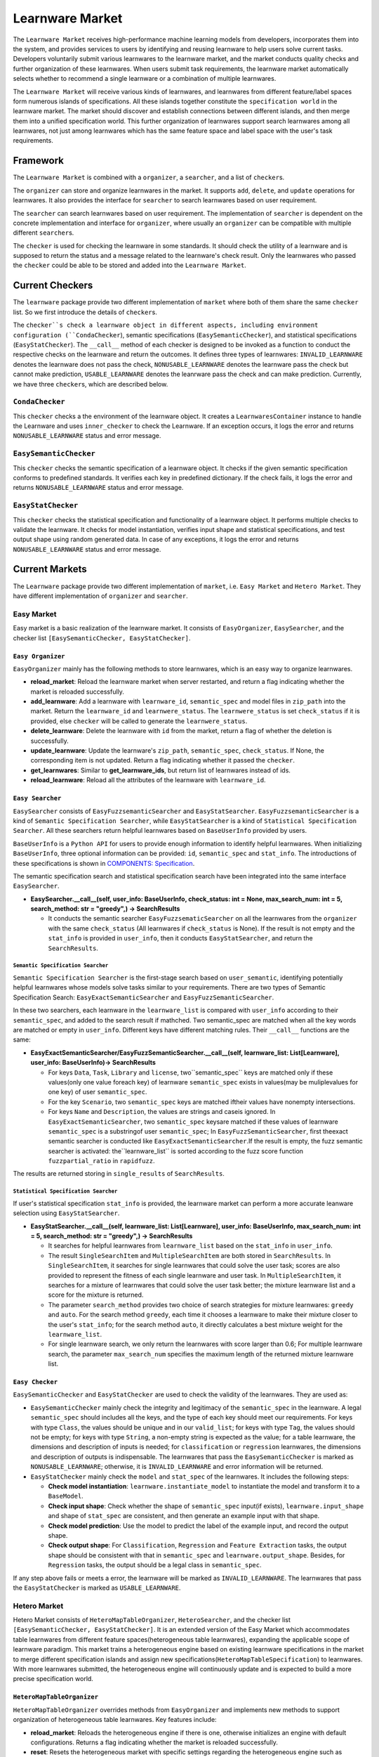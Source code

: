.. _market:

================================
Learnware Market
================================

The ``Learnware Market`` receives high-performance machine learning models from developers, incorporates them into the system, and provides services to users by identifying and reusing learnware to help users solve current tasks. Developers voluntarily submit various learnwares to the learnware market, and the market conducts quality checks and further organization of these learnwares. When users submit task requirements, the learnware market automatically selects whether to recommend a single learnware or a combination of multiple learnwares. 

The ``Learnware Market`` will receive various kinds of learnwares, and learnwares from different feature/label spaces form numerous islands of specifications. All these islands together constitute the ``specification world`` in the learnware market. The market should discover and establish connections between different islands, and then merge them into a unified specification world. This further organization of learnwares support search learnwares among all learnwares, not just among learnwares which has the same feature space and label space with the user's task requirements.

Framework
======================================

The ``Learnware Market`` is combined with a ``organizer``, a ``searcher``, and a list of ``checker``\ s. 

The ``organizer`` can store and organize learnwares in the market. It supports ``add``, ``delete``, and ``update`` operations for learnwares. It also provides the interface for ``searcher`` to search learnwares based on user requirement.

The ``searcher`` can search learnwares based on user requirement. The implementation of ``searcher`` is dependent on the concrete implementation and interface for ``organizer``, where usually an ``organizer`` can be compatible with multiple different ``searcher``\ s.

The ``checker`` is used for checking the learnware in some standards. It should check the utility of a learnware and is supposed to return the status and a message related to the learnware's check result. Only the learnwares who passed the ``checker`` could be able to be stored and added into the ``Learnware Market``. 



Current Checkers
======================================

The ``learnware`` package provide two different implementation of ``market`` where both of them share the same ``checker`` list. So we first introduce the details of ``checker``\ s.

The ``checker``s check a learnware object in different aspects, including environment configuration (``CondaChecker``), semantic specifications (``EasySemanticChecker``), and statistical specifications (``EasyStatChecker``). The ``__call__`` method of each checker is designed to be invoked as a function to conduct the respective checks on the learnware and return the outcomes. It defines three types of learnwares: ``INVALID_LEARNWARE`` denotes the learnware does not pass the check, ``NONUSABLE_LEARNWARE`` denotes the learnware pass the check but cannot make prediction, ``USABLE_LEARNWARE`` denotes the leanrware pass the check and can make prediction. Currently, we have three ``checker``\ s, which are described below.


``CondaChecker``
------------------
This ``checker`` checks a the environment of the learnware object. It creates a ``LearnwaresContainer`` instance to handle the Learnware and uses ``inner_checker`` to check the Learnware. If an exception occurs, it logs the error and returns ``NONUSABLE_LEARNWARE`` status and error message.


``EasySemanticChecker``
-------------------------
This ``checker`` checks the semantic specification of a learnware object. It checks if the given semantic specification conforms to predefined standards. It verifies each key in predefined dictionary. If the check fails, it logs the error and returns ``NONUSABLE_LEARNWARE`` status and error message.


``EasyStatChecker``
---------------------

This ``checker`` checks the statistical specification and functionality of a learnware object. It performs multiple checks to validate the learnware. It checks for model instantiation, verifies input shape and statistical specifications, and test output shape using random generated data. In case of any exceptions, it logs the error and returns ``NONUSABLE_LEARNWARE`` status and error message.


Current Markets
======================================

The ``Learnware`` package provide two different implementation of ``market``, i.e. ``Easy Market`` and ``Hetero Market``. They have different implementation of ``organizer`` and ``searcher``.

Easy Market
-------------

Easy market is a basic realization of the learnware market. It consists of ``EasyOrganizer``, ``EasySearcher``, and the checker list ``[EasySemanticChecker, EasyStatChecker]``.


``Easy Organizer``
++++++++++++++++++++

``EasyOrganizer`` mainly has the following methods to store learnwares, which is an easy way to organize learnwares.

- **reload_market**: Reload the learnware market when server restarted, and return a flag indicating whether the market is reloaded successfully.
- **add_learnware**: Add a learnware with ``learnware_id``, ``semantic_spec`` and model files in ``zip_path`` into the market. Return the ``learnware_id`` and ``learnwere_status``. The ``learnwere_status`` is set ``check_status`` if it is provided, else ``checker`` will be called to generate the ``learnwere_status``.
- **delete_learnware**: Delete the learnware with ``id`` from the market, return a flag of whether the deletion is successfully.
- **update_learnware**: Update the learnware's ``zip_path``, ``semantic_spec``, ``check_status``. If None, the corresponding item is not updated. Return a flag indicating whether it passed the ``checker``.
- **get_learnwares**: Similar to **get_learnware_ids**, but return list of learnwares instead of ids.
- **reload_learnware**: Reload all the attributes of the learnware with ``learnware_id``.

``Easy Searcher``
++++++++++++++++++++

``EasySearcher`` consists of ``EasyFuzzsemanticSearcher`` and ``EasyStatSearcher``. ``EasyFuzzsemanticSearcher`` is a kind of ``Semantic Specification Searcher``, while ``EasyStatSearcher`` is a kind of ``Statistical Specification Searcher``. All these searchers return helpful learnwares based on ``BaseUserInfo`` provided by users.

``BaseUserInfo`` is a ``Python API`` for users to provide enough information to identify helpful learnwares.
When initializing ``BaseUserInfo``, three optional information can be provided: ``id``, ``semantic_spec`` and ``stat_info``. The introductions of these specifications is shown in `COMPONENTS: Specification <./spec.html>`_.


The semantic specification search and statistical specification search have been integrated into the same interface ``EasySearcher``. 

- **EasySearcher.__call__(self, user_info: BaseUserInfo, check_status: int = None, max_search_num: int = 5, search_method: str = "greedy",) -> SearchResults**

  - It conducts the semantic searcher ``EasyFuzzsematicSearcher``  on all the learnwares from the ``organizer`` with the same ``check_status`` (All learnwares if ``check_status`` is None). If the result is not empty and the ``stat_info`` is provided in ``user_info``, then it conducts ``EasyStatSearcher``, and return the ``SearchResults``.


``Semantic Specification Searcher``
''''''''''''''''''''''''''''''''''''

``Semantic Specification Searcher`` is the first-stage search based on ``user_semantic``, identifying potentially helpful learnwares whose models solve tasks similar to your requirements. There are two types of Semantic Specification Search: ``EasyExactSemanticSearcher`` and ``EasyFuzzSemanticSearcher``. 

In these two searchers, each learnware in the ``learnware_list`` is compared with ``user_info`` according to their ``semantic_spec``, and added to the search result if mathched. Two semantic_spec are matched when all the key words are matched or empty in ``user_info``. Different keys have different matching rules. Their ``__call__`` functions are the same:

- **EasyExactSemanticSearcher/EasyFuzzSemanticSearcher.__call__(self, learnware_list: List[Learnware], user_info: BaseUserInfo)-> SearchResults**

  - For keys ``Data``, ``Task``, ``Library`` and ``license``, two``semantic_spec`` keys are matched only if these values(only one value foreach key) of learnware ``semantic_spec`` exists in values(may be muliplevalues for one key) of user ``semantic_spec``.
  - For the key ``Scenario``, two ``semantic_spec`` keys are matched iftheir values have nonempty intersections.
  - For keys ``Name`` and ``Description``, the values are strings and caseis ignored. In ``EasyExactSemanticSearcher``, two ``semantic_spec`` keysare matched if these values of learnware ``semantic_spec`` is a substringof user ``semantic_spec``; In ``EasyFuzzSemanticSearcher``, first theexact semantic searcher is conducted like ``EasyExactSemanticSearcher``.If the result is empty, the fuzz semantic searcher is activated: the``learnware_list`` is sorted according to the fuzz score function ``fuzzpartial_ratio`` in ``rapidfuzz``.

The results are returned storing in ``single_results`` of ``SearchResults``.


``Statistical Specification Searcher``
''''''''''''''''''''''''''''''''''''''''''

If user's statistical specification ``stat_info`` is provided,  the learnware market can perform a more accurate leanware selection using ``EasyStatSearcher``. 

- **EasyStatSearcher.__call__(self, learnware_list: List[Learnware], user_info: BaseUserInfo, max_search_num: int = 5, search_method: str = "greedy",) -> SearchResults**
 
  - It searches for helpful learnwares from ``learnware_list`` based on the ``stat_info`` in ``user_info``.
  - The result ``SingleSearchItem`` and ``MultipleSearchItem`` are both stored in ``SearchResults``. In ``SingleSearchItem``, it searches for single learnwares that could solve the user task; scores are also provided to represent the fitness of each single learnware and user task. In ``MultipleSearchItem``, it searches for a mixture of learnwares that could solve the user task better; the mixture learnware list and a score for the mixture is returned.
  - The parameter ``search_method`` provides two choice of search strategies for mixture learnwares: ``greedy`` and ``auto``. For the search method ``greedy``, each time it chooses a learnware to make their mixture closer to the user's ``stat_info``; for the search method ``auto``, it directly calculates a best mixture weight for the ``learnware_list``.
  - For single learnware search, we only return the learnwares with score larger than 0.6; For multiple learnware search, the parameter ``max_search_num`` specifies the maximum length of the returned mixture learnware list. 


``Easy Checker``
++++++++++++++++++++

``EasySemanticChecker`` and ``EasyStatChecker`` are used to check the validity of the learnwares. They are used as:

- ``EasySemanticChecker`` mainly check the integrity and legitimacy of the ``semantic_spec`` in the learnware. A legal ``semantic_spec`` should includes all the keys, and the type of each key should meet our requirements. For keys with type ``Class``, the values should be unique and in our ``valid_list``; for keys with type ``Tag``, the values should not be empty; for keys with type ``String``, a non-empty string is expected as the value; for a table learnware, the dimensions and description of inputs is needed; for ``classification`` or ``regression`` learnwares, the dimensions and description of outputs is indispensable. The learnwares that pass the ``EasySemanticChecker`` is marked as ``NONUSABLE_LEARNWARE``; otherwise, it is ``INVALID_LEARNWARE`` and error information will be returned.
- ``EasyStatChecker`` mainly check the ``model`` and ``stat_spec`` of the learnwares. It includes the following steps:

  - **Check model instantiation**: ``learnware.instantiate_model`` to instantiate the model and transform it to a ``BaseModel``.
  - **Check input shape**: Check whether the shape of ``semantic_spec`` input(if exists), ``learnware.input_shape`` and shape of ``stat_spec`` are consistent, and then generate an example input with that shape. 
  - **Check model prediction**: Use the model to predict the label of the example input, and record the output shape. 
  - **Check output shape**: For ``Classification``, ``Regression`` and ``Feature Extraction`` tasks, the output shape should be consistent with that in ``semantic_spec`` and ``learnware.output_shape``. Besides, for ``Regression`` tasks, the output should be a legal class in ``semantic_spec``.

If any step above fails or meets a error, the learnware will be marked as ``INVALID_LEARNWARE``. The learnwares that pass the ``EasyStatChecker`` is marked as ``USABLE_LEARNWARE``.


Hetero Market
-------------

Hetero Market consists of ``HeteroMapTableOrganizer``, ``HeteroSearcher``, and the checker list ``[EasySemanticChecker, EasyStatChecker]``.
It is an extended version of the Easy Market which accommodates table learnwares from different feature spaces(heterogeneous table learnwares), expanding the applicable scope of learnware paradigm. 
This market trains a heterogeneous engine based on existing learnware specifications in the market to merge different specification islands and assign new specifications(``HeteroMapTableSpecification``) to learnwares. 
With more learnwares submitted, the heterogeneous engine will continuously update and is expected to build a more precise specification world.


``HeteroMapTableOrganizer``
+++++++++++++++++++++++++++

``HeteroMapTableOrganizer`` overrides methods from ``EasyOrganizer`` and implements new methods to support organization of heterogeneous table learnwares. Key features include:

- **reload_market**: Reloads the heterogeneous engine if there is one, otherwise initializes an engine with default configurations. Returns a flag indicating whether the market is reloaded successfully.
- **reset**: Resets the heterogeneous market with specific settings regarding the heterogeneous engine such as ``auto_update``, ``auto_update_limit`` and ``training_args`` configurations.
- **add_learnware**: Add a learnware into the market, meanwhile assigning ``HeteroMapTableSpecification`` to the learnware using the heterogeneous engine. The engine's update process will be triggered if ``auto_update`` is set to True and the number of learnwares in the market with ``USABLE_LEARNWARE`` status exceeds ``auto_update_limit``. Return the ``learnware_id`` and ``learnwere_status``.
- **delete_learnware**: Removes the learnware with ``id`` from the market, also remove its new specification if there is one. Return a flag of whether the deletion is successful.
- **update_learnware**: Update the learnware's ``zip_path``, ``semantic_spec``, ``check_status`` and its new specification if there is one. Return a flag indicating whether it passed the ``checker``.
- **generate_hetero_map_spec**: Generate ``HeteroMapTableSpecification`` for users based on the information provided in ``user_info``.
- **train**: Build the heterogeneous engine using learnwares from the market that supports heterogeneous market training.


``HeteroSearcher``
++++++++++++++++++

``HeteroSearcher`` builds upon ``EasySearcher`` with additional support for searching among heterogeneous table learnwares, returning helpful learnwares with feature space and label space different from the user's task requirements.
The semantic specification search and statistical specification search have been integrated into the same interface ``HeteroSearcher``.

- **HeteroSearcher.__call__(self, user_info: BaseUserInfo, check_status: int = None, max_search_num: int = 5, search_method: str = "greedy",) -> SearchResults**

  - It conducts the semantic searcher ``EasyFuzzsematicSearcher``  on all the learnwares from the ``HeteroOrganizer`` with the same ``check_status`` (All learnwares if ``check_status`` is None).
  - If the ``stat_info`` is provided in ``user_info``, it conducts one of the following two types of statistical specification search using ``EasySearcher``, depending on whether heterogeneous learnware search is enabled. If enabled, ``stat_info`` will be updated with a ``HeteroMapTableSpecification`` generated for the user, and the Hetero Market performs heterogeneous learnware selection based on the updated ``stat_info``. If not enabled, the Hetero Market performs homogeneous learnware selection based on the original ``stat_info``.
  
.. note:: 
  The heterogeneous learnware search is enabled when ``user_info`` contains valid heterogeneous search information. Please refer to `WORKFLOWS: Hetero Search  <../workflows/search.html#hetero-search>`_ for details.